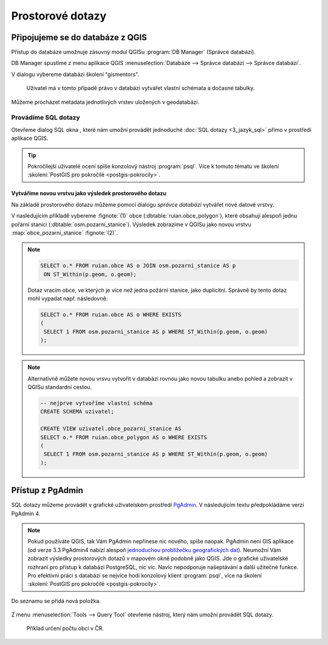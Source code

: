 .. |sqlwindow| image:: ../images/qgis-db-manager-sql-toolbar.png
   :width: 24px
.. |pgSQLWindow| image:: ../images/pgadmin-sql-window-toolbar.png
   :width: 24px

=================
Prostorové dotazy
=================

Připojujeme se do databáze z QGIS
---------------------------------

.. index::
   single: správce databází
   single: QGIS
   single: schéma

Přístup do databáze umožnuje zásuvný modul QGISu :program:`DB
Manager` (Správce databází).

.. _db-manager:

DB Manager spustíme z menu aplikace QGIS :menuselection:`Databáze -->
Správce databází --> Správce databází`.

V dialogu vybereme databázi školení "gismentors".

.. figure:: ../images/qgis-db-manager-priv.png
   :class: middle
	   
   Uživatel má v tomto případě právo v databázi vytvářet
   vlastní schémata a dočasné tabulky.

Můžeme procházet metadata jednotlivých vrstev uložených v geodatabázi.

.. figure:: ../images/qgis-db-manager-layer.png
   :class: middle
   :scale-latex: 65
	      
   Uživatel má v tomto případě pro vrstvu `obce` ve schématu *ruian*
   veškerá práva a může ji modifikovat.

Provádíme SQL dotazy
^^^^^^^^^^^^^^^^^^^^

.. index::
   single: SQL

Otevřeme dialog SQL okna |sqlwindow|, které nám umožní provádět
jednoduché :doc:`SQL dotazy <3_jazyk_sql>` přímo v prostředí aplikace
QGIS.

.. figure:: ../images/qgis-db-manager-sql-window.png
   :class: middle
   :scale-latex: 75
              
   Příklad určení počtu obcí v ČR.

.. tip:: Pokročilejší uživatelé ocení spíše konzolový nástroj
         :program:`psql`. Více k tomuto tématu ve školení
         :skoleni:`PostGIS pro pokročilé <postgis-pokrocily>`.

.. index::
   single: mapová vrstva
   single: QGIS

Vytváříme novou vrstvu jako výsledek prostorového dotazu
~~~~~~~~~~~~~~~~~~~~~~~~~~~~~~~~~~~~~~~~~~~~~~~~~~~~~~~~

Na základě prostorového dotazu můžeme pomocí dialogu *správce
databází* vytvářet nové datové vrstvy.

V nasledujícím příkladě vybereme :fignote:`(1)` obce
(:dbtable:`ruian.obce_polygon`), které obsahují alespoň jednu pořární
stanici (:dbtable:`osm.pozarni_stanice`). Výsledek zobrazíme v QGISu
jako novou vrstvu :map:`obce_pozarni_stanice` :fignote:`(2)`.

.. note:: 

   .. code-block:: sql
                   
      SELECT o.* FROM ruian.obce AS o JOIN osm.pozarni_stanice AS p
       ON ST_Within(p.geom, o.geom);

   Dotaz vracím obce, ve kterých je více než jedna požární stanice,
   jako duplicitní. Správně by tento dotaz mohl vypadat
   např. následovně:

   .. code-block:: sql

      SELECT o.* FROM ruian.obce AS o WHERE EXISTS
      (
       SELECT 1 FROM osm.pozarni_stanice AS p WHERE ST_Within(p.geom, o.geom)
      );

.. figure:: ../images/qgis-query-new-layer.png
   :class: middle
   :scale-latex: 83
	      
.. note:: Alternativně můžete novou vrsvu vytvořit v databázi rovnou
          jako novou tabulku anebo pohled a zobrazit v QGISu standardní cestou.

          .. code-block:: sql

             -- nejprve vytvoříme vlastní schéma
             CREATE SCHEMA uzivatel;
             
             CREATE VIEW uzivatel.obce_pozarni_stanice AS
             SELECT o.* FROM ruian.obce_polygon AS o WHERE EXISTS
             (
              SELECT 1 FROM osm.pozarni_stanice AS p WHERE ST_Within(p.geom, o.geom)
             );
          
.. figure:: ../images/qgis-query-new-layer-disp.png
   :class: large
   :scale-latex: 70
              
   Výsledek prostorového dotazu.

.. index::
   single: pgadmin

.. _pgadmin3:
   
Přístup z PgAdmin
-----------------

SQL dotazy můžeme provádět v grafické uživatelském prostředí `PgAdmin
<http://www.pgadmin.org/>`__. V následujícím textu předpokládáme verzi
PgAdmin 4.

.. note::

   Pokud používáte QGIS, tak Vám PgAdmin nepřinese nic nového, spíše
   naopak. PgAdmin není GIS aplikace (od verze 3.3 PgAdmin4 nabízí
   alespoň `jednoduchou problížečku geografických dat
   <https://www.bostongis.com/blog/index.php?/archives/272-pgAdmin4-now-offers-PostGIS-geometry-viewer.html>`__). Neumožní
   Vám zobrazit výsledky prostorových dotazů v mapovém okně podobně
   jako QGIS. Jde o grafické uživatelské rozhraní pro přístup k
   databázi PostgreSQL, nic víc. Navíc nepodporuje našeptávání a další
   užitečné funkce. Pro efektivní práci s databází se nejvíce hodí
   konzolový klient :program:`psql`, více na školení :skoleni:`PostGIS
   pro pokročilé <postgis-pokrocily>`.

.. figure:: ../images/pgadmin-new-conn.png
   :scale-latex: 35
   :class: small
           
   Přidáme nové spojení.

.. figure:: ../images/pgadmin-new-conn-dialog.png
   :width: 400px
   :scale-latex: 35

.. figure:: ../images/pgadmin-new-conn-dialog-1.png
   :width: 400px
   :scale-latex: 35
                 
   V následujícím dialogu zadáme název připojení a především parametry
   připojení k databázi.
                 
Do seznamu se přidá nová položka.

.. figure:: ../images/pgadmin-new-conn-added.png

Z menu :menuselection:`Tools --> Query Tool` otevřeme nástroj, který
nám umožní provádět SQL dotazy.

.. figure:: ../images/pgadmin-sql-window.png
   :class: large

   Příklad určení počtu obcí v ČR.
